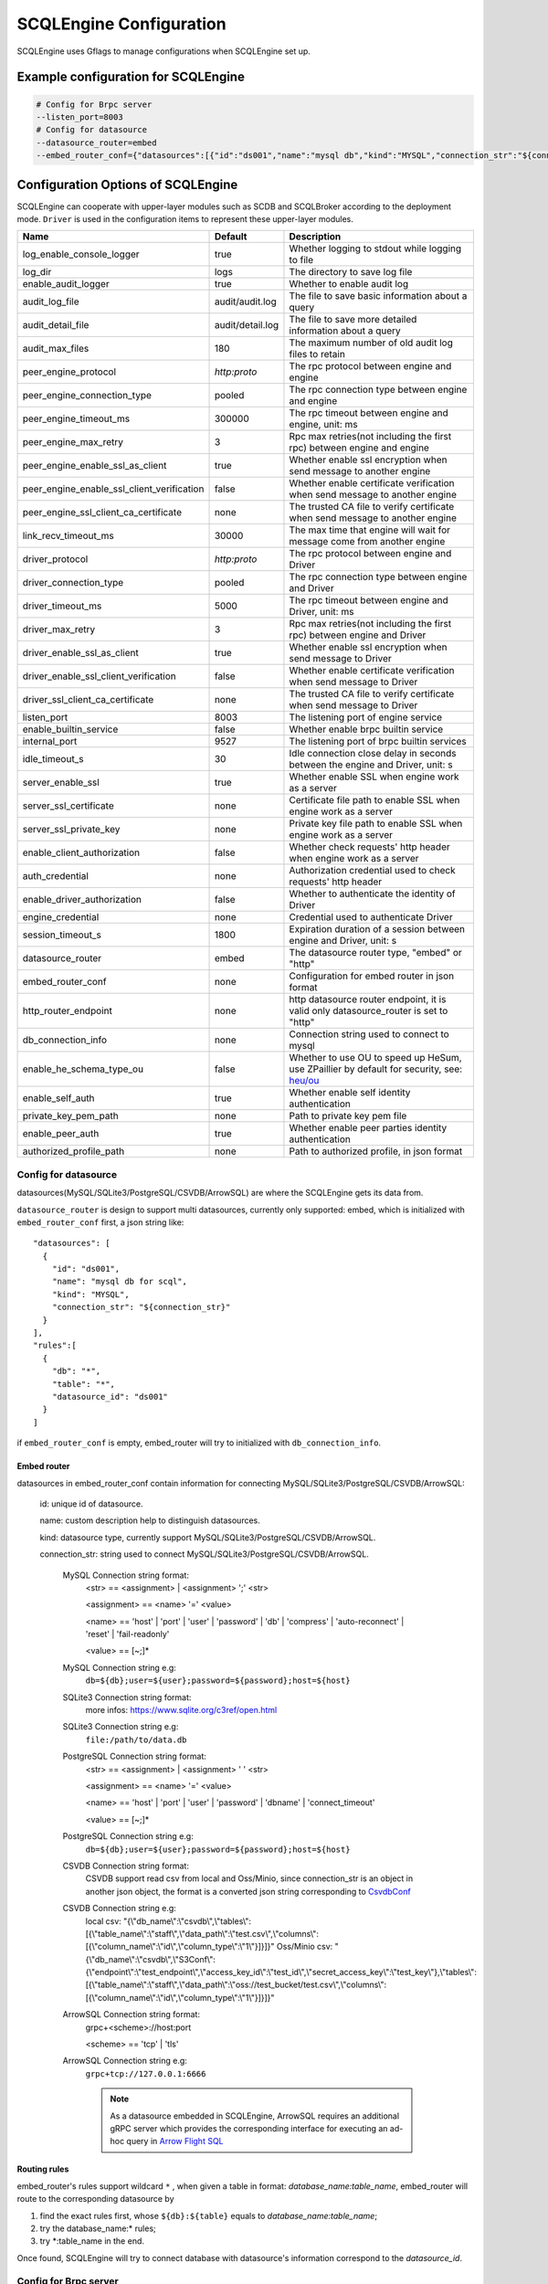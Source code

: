 
.. _engine_config_options:

SCQLEngine Configuration
------------------------

SCQLEngine uses Gflags to manage configurations when SCQLEngine set up.

Example configuration for SCQLEngine
~~~~~~~~~~~~~~~~~~~~~~~~~~~~~~~~~~~~

.. code-block::

  # Config for Brpc server
  --listen_port=8003
  # Config for datasource
  --datasource_router=embed
  --embed_router_conf={"datasources":[{"id":"ds001","name":"mysql db","kind":"MYSQL","connection_str":"${connection_str}"}],"rules":[{"db":"*","table":"*","datasource_id":"ds001"}]}


Configuration Options of SCQLEngine
~~~~~~~~~~~~~~~~~~~~~~~~~~~~~~~~~~~

SCQLEngine can cooperate with upper-layer modules such as SCDB and SCQLBroker according to the deployment mode. ``Driver`` is used in the configuration items to represent these upper-layer modules.

+--------------------------------------------+------------------+--------------------------------------------------------------------------------------------+
|                    Name                    |     Default      |                                        Description                                         |
+============================================+==================+============================================================================================+
| log_enable_console_logger                  | true             | Whether logging to stdout while logging to file                                            |
+--------------------------------------------+------------------+--------------------------------------------------------------------------------------------+
| log_dir                                    | logs             | The directory to save log file                                                             |
+--------------------------------------------+------------------+--------------------------------------------------------------------------------------------+
| enable_audit_logger                        | true             | Whether to enable audit log                                                                |
+--------------------------------------------+------------------+--------------------------------------------------------------------------------------------+
| audit_log_file                             | audit/audit.log  | The file to save basic information about a query                                           |
+--------------------------------------------+------------------+--------------------------------------------------------------------------------------------+
| audit_detail_file                          | audit/detail.log | The file to save more detailed information about a query                                   |
+--------------------------------------------+------------------+--------------------------------------------------------------------------------------------+
| audit_max_files                            | 180              | The maximum number of old audit log files to retain                                        |
+--------------------------------------------+------------------+--------------------------------------------------------------------------------------------+
| peer_engine_protocol                       | `http:proto`     | The rpc protocol between engine and engine                                                 |
+--------------------------------------------+------------------+--------------------------------------------------------------------------------------------+
| peer_engine_connection_type                | pooled           | The rpc connection type between engine and engine                                          |
+--------------------------------------------+------------------+--------------------------------------------------------------------------------------------+
| peer_engine_timeout_ms                     | 300000           | The rpc timeout between engine and engine, unit: ms                                        |
+--------------------------------------------+------------------+--------------------------------------------------------------------------------------------+
| peer_engine_max_retry                      | 3                | Rpc max retries(not including the first rpc) between engine and engine                     |
+--------------------------------------------+------------------+--------------------------------------------------------------------------------------------+
| peer_engine_enable_ssl_as_client           | true             | Whether enable ssl encryption when send message to another engine                          |
+--------------------------------------------+------------------+--------------------------------------------------------------------------------------------+
| peer_engine_enable_ssl_client_verification | false            | Whether enable certificate verification when send message to another engine                |
+--------------------------------------------+------------------+--------------------------------------------------------------------------------------------+
| peer_engine_ssl_client_ca_certificate      | none             | The trusted CA file to verify certificate when send message to another engine              |
+--------------------------------------------+------------------+--------------------------------------------------------------------------------------------+
| link_recv_timeout_ms                       | 30000            | The max time that engine will wait for message come from another engine                    |
+--------------------------------------------+------------------+--------------------------------------------------------------------------------------------+
| driver_protocol                            | `http:proto`     | The rpc protocol between engine and Driver                                                 |
+--------------------------------------------+------------------+--------------------------------------------------------------------------------------------+
| driver_connection_type                     | pooled           | The rpc connection type between engine and Driver                                          |
+--------------------------------------------+------------------+--------------------------------------------------------------------------------------------+
| driver_timeout_ms                          | 5000             | The rpc timeout between engine and Driver, unit: ms                                        |
+--------------------------------------------+------------------+--------------------------------------------------------------------------------------------+
| driver_max_retry                           | 3                | Rpc max retries(not including the first rpc) between engine and Driver                     |
+--------------------------------------------+------------------+--------------------------------------------------------------------------------------------+
| driver_enable_ssl_as_client                | true             | Whether enable ssl encryption when send message to Driver                                  |
+--------------------------------------------+------------------+--------------------------------------------------------------------------------------------+
| driver_enable_ssl_client_verification      | false            | Whether enable certificate verification when send message to Driver                        |
+--------------------------------------------+------------------+--------------------------------------------------------------------------------------------+
| driver_ssl_client_ca_certificate           | none             | The trusted CA file to verify certificate when send message to Driver                      |
+--------------------------------------------+------------------+--------------------------------------------------------------------------------------------+
| listen_port                                | 8003             | The listening port of engine service                                                       |
+--------------------------------------------+------------------+--------------------------------------------------------------------------------------------+
| enable_builtin_service                     | false            | Whether enable brpc builtin service                                                        |
+--------------------------------------------+------------------+--------------------------------------------------------------------------------------------+
| internal_port                              | 9527             | The listening port of brpc builtin services                                                |
+--------------------------------------------+------------------+--------------------------------------------------------------------------------------------+
| idle_timeout_s                             | 30               | Idle connection close delay in seconds between the engine and Driver, unit: s              |
+--------------------------------------------+------------------+--------------------------------------------------------------------------------------------+
| server_enable_ssl                          | true             | Whether enable SSL when engine work as a server                                            |
+--------------------------------------------+------------------+--------------------------------------------------------------------------------------------+
| server_ssl_certificate                     | none             | Certificate file path to enable SSL when engine work as a server                           |
+--------------------------------------------+------------------+--------------------------------------------------------------------------------------------+
| server_ssl_private_key                     | none             | Private key file path to enable SSL when engine work as a server                           |
+--------------------------------------------+------------------+--------------------------------------------------------------------------------------------+
| enable_client_authorization                | false            | Whether check requests' http header when engine work as a server                           |
+--------------------------------------------+------------------+--------------------------------------------------------------------------------------------+
| auth_credential                            | none             | Authorization credential used to check requests' http header                               |
+--------------------------------------------+------------------+--------------------------------------------------------------------------------------------+
| enable_driver_authorization                | false            | Whether to authenticate the identity of Driver                                             |
+--------------------------------------------+------------------+--------------------------------------------------------------------------------------------+
| engine_credential                          | none             | Credential used to authenticate Driver                                                     |
+--------------------------------------------+------------------+--------------------------------------------------------------------------------------------+
| session_timeout_s                          | 1800             | Expiration duration of a session between engine and Driver, unit: s                        |
+--------------------------------------------+------------------+--------------------------------------------------------------------------------------------+
| datasource_router                          | embed            | The datasource router type, "embed" or "http"                                              |
+--------------------------------------------+------------------+--------------------------------------------------------------------------------------------+
| embed_router_conf                          | none             | Configuration for embed router in json format                                              |
+--------------------------------------------+------------------+--------------------------------------------------------------------------------------------+
| http_router_endpoint                       | none             | http datasource router endpoint, it is valid only datasource_router is set to "http"       |
+--------------------------------------------+------------------+--------------------------------------------------------------------------------------------+
| db_connection_info                         | none             | Connection string used to connect to mysql                                                 |
+--------------------------------------------+------------------+--------------------------------------------------------------------------------------------+
| enable_he_schema_type_ou                   | false            | Whether to use OU to speed up HeSum, use ZPaillier by default for security, see: `heu/ou`_ |
+--------------------------------------------+------------------+--------------------------------------------------------------------------------------------+
| enable_self_auth                           | true             | Whether enable self identity authentication                                                |
+--------------------------------------------+------------------+--------------------------------------------------------------------------------------------+
| private_key_pem_path                       | none             | Path to private key pem file                                                               |
+--------------------------------------------+------------------+--------------------------------------------------------------------------------------------+
| enable_peer_auth                           | true             | Whether enable peer parties identity authentication                                        |
+--------------------------------------------+------------------+--------------------------------------------------------------------------------------------+
| authorized_profile_path                    | none             | Path to authorized profile, in json format                                                 |
+--------------------------------------------+------------------+--------------------------------------------------------------------------------------------+

.. _datasource_router:

Config for datasource
^^^^^^^^^^^^^^^^^^^^^
datasources(MySQL/SQLite3/PostgreSQL/CSVDB/ArrowSQL) are where the SCQLEngine gets its data from.

``datasource_router`` is design to support multi datasources, currently only supported: embed, which is initialized with ``embed_router_conf`` first, a json string like::

  "datasources": [
    {
      "id": "ds001",
      "name": "mysql db for scql",
      "kind": "MYSQL",
      "connection_str": "${connection_str}"
    }
  ],
  "rules":[
    {
      "db": "*",
      "table": "*",
      "datasource_id": "ds001"
    }
  ]

if ``embed_router_conf`` is empty, embed_router will try to initialized with ``db_connection_info``.

Embed router
""""""""""""
datasources in embed_router_conf contain information for connecting MySQL/SQLite3/PostgreSQL/CSVDB/ArrowSQL:

  id: unique id of datasource.

  name: custom description help to distinguish datasources.

  kind: datasource type, currently support MySQL/SQLite3/PostgreSQL/CSVDB/ArrowSQL.

  connection_str: string used to connect MySQL/SQLite3/PostgreSQL/CSVDB/ArrowSQL.

    MySQL Connection string format:
      <str> == <assignment> | <assignment> ';' <str>

      <assignment> == <name> '=' <value>

      <name> == 'host' | 'port' | 'user' | 'password' | 'db' | 'compress' | 'auto-reconnect' | 'reset' | 'fail-readonly'

      <value> == [~;]*

    MySQL Connection string e.g:
      ``db=${db};user=${user};password=${password};host=${host}``

    SQLite3 Connection string format:
      more infos: https://www.sqlite.org/c3ref/open.html

    SQLite3 Connection string e.g:
      ``file:/path/to/data.db``

    PostgreSQL Connection string format:
      <str> == <assignment> | <assignment> ' ' <str>

      <assignment> == <name> '=' <value>

      <name> == 'host' | 'port' | 'user' | 'password' | 'dbname' | 'connect_timeout'

      <value> == [~;]*

    PostgreSQL Connection string e.g:
      ``db=${db};user=${user};password=${password};host=${host}``

    CSVDB Connection string format:
      CSVDB support read csv from local and Oss/Minio, since connection_str is an object in another json object, the format is a converted json string corresponding to `CsvdbConf <https://github.com/secretflow/scql/tree/main/engine/datasource/csvdb_conf.proto>`_

    CSVDB Connection string e.g:
      local csv: "{\\\"db_name\\\":\\\"csvdb\\\",\\\"tables\\\":[{\\\"table_name\\\":\\\"staff\\\",\\\"data_path\\\":\\\"test.csv\\\",\\\"columns\\\":[{\\\"column_name\\\":\\\"id\\\",\\\"column_type\\\":\\\"1\\\"}]}]}"
      Oss/Minio csv: "{\\\"db_name\\\":\\\"csvdb\\\",\\\"S3Conf\\\":{\\\"endpoint\\\":\\\"test_endpoint\\\",\\\"access_key_id\\\":\\\"test_id\\\",\\\"secret_access_key\\\":\\\"test_key\\\"},\\\"tables\\\":[{\\\"table_name\\\":\\\"staff\\\",\\\"data_path\\\":\\\"oss://test_bucket/test.csv\\\",\\\"columns\\\":[{\\\"column_name\\\":\\\"id\\\",\\\"column_type\\\":\\\"1\\\"}]}]}"

    ArrowSQL Connection string format:
      grpc+<scheme>://host:port

      <scheme> == 'tcp' | 'tls'

    ArrowSQL Connection string e.g:
      ``grpc+tcp://127.0.0.1:6666``

      .. note::
        As a datasource embedded in SCQLEngine, ArrowSQL requires an additional gRPC server which provides the corresponding interface for executing an ad-hoc query in `Arrow Flight SQL <https://arrow.apache.org/docs/format/FlightSql.html>`_

Routing rules
"""""""""""""
embed_router's rules support wildcard ``*`` , when given a table in format: *database_name:table_name*,
embed_router will route to the corresponding datasource by

1. find the exact rules first, whose ``${db}:${table}`` equals to *database_name:table_name*;
2. try the database_name:\* rules;
3. try \*:table_name in the end.

Once found, SCQLEngine will try to connect database with datasource's information correspond to the *datasource_id*.

Config for Brpc server
^^^^^^^^^^^^^^^^^^^^^^
SCQLEngine uses **Brpc** to communicate with Driver and other peer SCQLEngines, each SCQLEngine will start a Brpc service on *local-host:listen_port* to receive data from outside. If you want to enable Brpc builtin services, add FLAGS:

.. code-block::

  --enable_builtin_service=true
  --internal_port=9527


.. _scqlengine-tls:

Config for SSL
^^^^^^^^^^^^^^
If you want to enable SSL in SCQLEngine, add FLAGS as follows. Additionally, it may be necessary to configure the Driver to work with TLS, please refer :ref:`TLS in SCDB <scdb-tls>` or :ref:`TLS in SCQLBroker <broker-tls>`.

.. code-block::

  --server_enable_ssl=true
  --server_ssl_certificate=${file path of cert}
  --server_ssl_private_key=${file path of key}
  # set peer_engine_enable_ssl_as_client to true when peer SCQLEngine has https enabled
  --peer_engine_enable_ssl_as_client=true
  # set driver_enable_ssl_as_client to true when the Driver has https enabled (SCDB or SCQLBroker's IntraServer)
  --driver_enable_ssl_as_client=true

Config for audit
^^^^^^^^^^^^^^^^
The audit log in SCQLEngine is used to record the SCQLEngine activities during the execution of tasks from Driver. Just like the audit in Driver, it also can be divided into two types: common audit log and detail audit log.

  The common audit is used to record some basic information about a task, while the detail audit is used to record more detailed information of the task. See `engine_audit <https://github.com/secretflow/scql/blob/main/engine/audit/audit.proto>`_ for more information

The log file is rotated in every 24:00:00 in local time, and the filename is generated in the format ``name-date.ext``, where `name` is the filename set in ``audit_log_file`` without the extension, `date` is the time at which the log was rotated formatted with local time format of `YYYY-MM-DD`,
`ext` is the extension set in ``audit_log_file``.

  For example, if you set ``audit_log_file`` as `audit/audit.log`, a backup created on Nov 11 2016 would be saved to `/audit/audit_2016-11-04.log`

Config for party authentication
^^^^^^^^^^^^^^^^^^^^^^^^^^^^^^^
For security, SCQLEngine enables party authentication by default. SCQLEngine will check it's public key in the Driver request matches the local public key in ``private_key_pem_path``, and that the other participant's public key also matches the one in ``authorized_profile_path``.

.. _heu/ou: https://www.secretflow.org.cn/docs/heu/latest/zh-Hans/getting_started/algo_choice#ou-paillier

.. _replay attacks: https://en.wikipedia.org/wiki/Replay_attack
